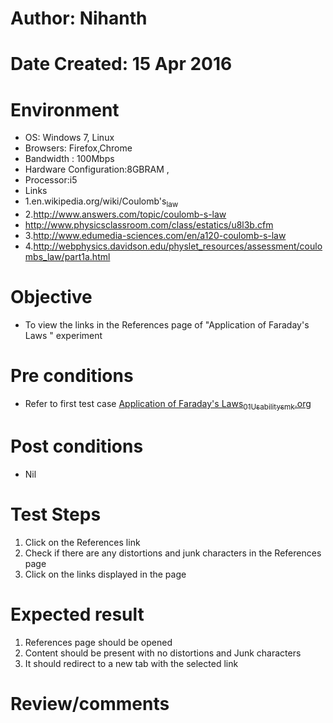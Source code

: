 * Author: Nihanth
* Date Created: 15 Apr 2016
* Environment
  - OS: Windows 7, Linux
  - Browsers: Firefox,Chrome
  - Bandwidth : 100Mbps
  - Hardware Configuration:8GBRAM , 
  - Processor:i5
  - Links
  - 1.en.wikipedia.org/wiki/Coulomb's_law
  - 2.http://www.answers.com/topic/coulomb-s-law
  - http://www.physicsclassroom.com/class/estatics/u8l3b.cfm
  - 3.http://www.edumedia-sciences.com/en/a120-coulomb-s-law
  - 4.http://webphysics.davidson.edu/physlet_resources/assessment/coulombs_law/part1a.html

* Objective
  - To view the links in the References page of "Application of Faraday's Laws " experiment

* Pre conditions
  - Refer to first test case [[https://github.com/Virtual-Labs/electro-magnetic-theory-iiith/blob/master/test-cases/integration_test-cases/Application of Faraday's Laws/Application of Faraday's Laws_01_Usability_smk.org][Application of Faraday's Laws_01_Usability_smk.org]]

* Post conditions
  - Nil
* Test Steps
  1. Click on the References link 
  2. Check if there are any distortions and junk characters in the References page
  3. Click on the links displayed in the page

* Expected result
  1. References page should be opened
  2. Content should be present with no distortions and Junk characters
  3. It should redirect to a new tab with the selected link

* Review/comments


